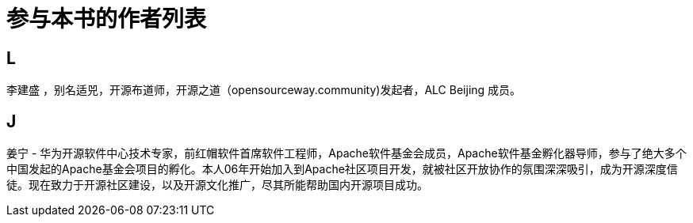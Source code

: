 = 参与本书的作者列表

== L

李建盛 ，别名适兕，开源布道师，开源之道（opensourceway.community)发起者，ALC Beijing 成员。

== J

姜宁 - 华为开源软件中心技术专家，前红帽软件首席软件工程师，Apache软件基金会成员，Apache软件基金孵化器导师，参与了绝大多个中国发起的Apache基金会项目的孵化。本人06年开始加入到Apache社区项目开发，就被社区开放协作的氛围深深吸引，成为开源深度信徒。现在致力于开源社区建设，以及开源文化推广，尽其所能帮助国内开源项目成功。
